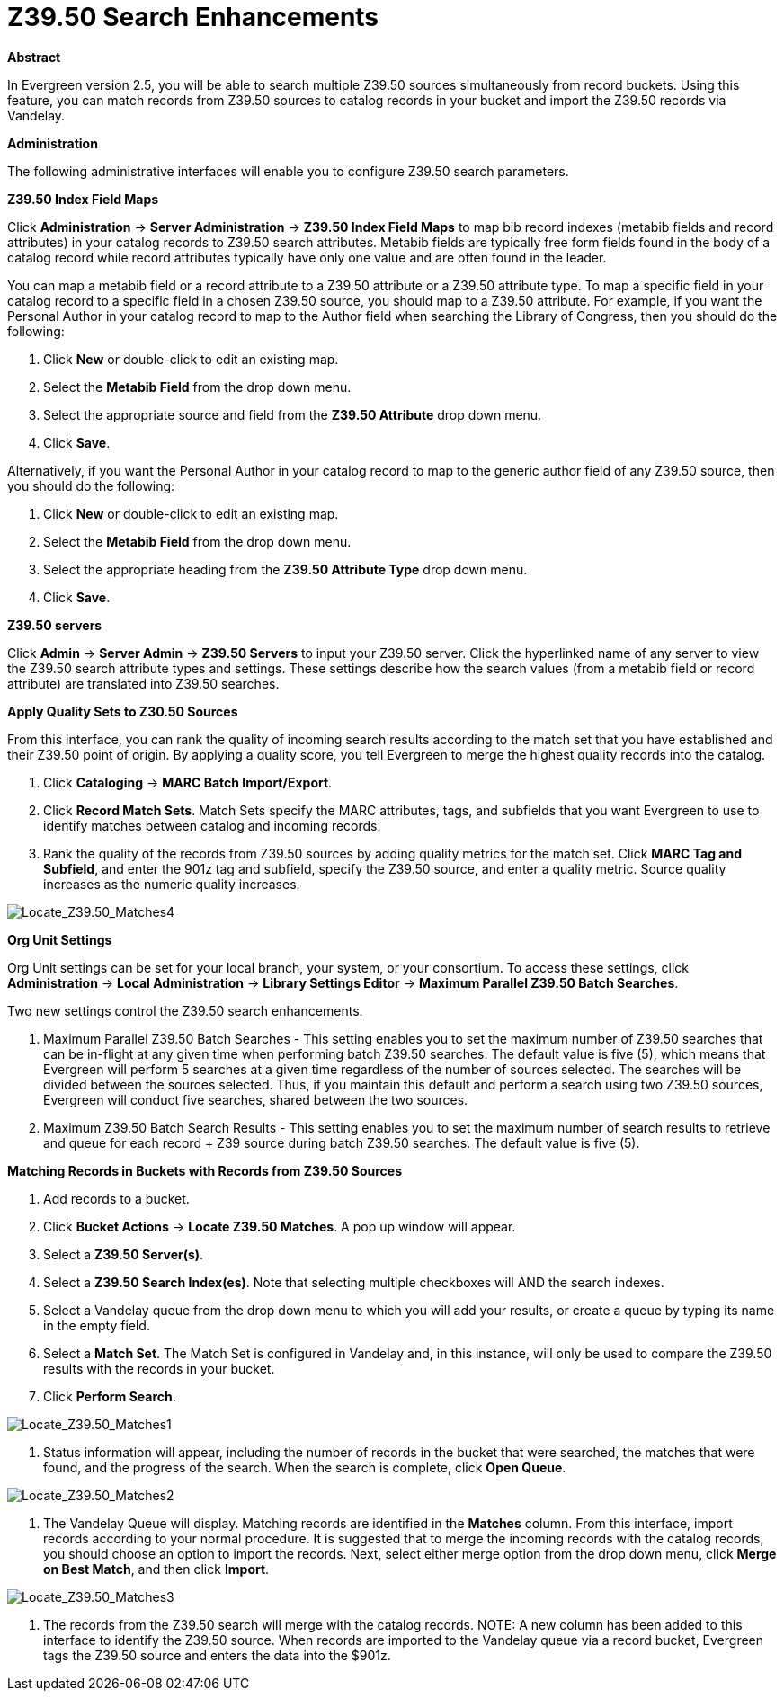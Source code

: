 = Z39.50 Search Enhancements =
:toc:

*Abstract*

In Evergreen version 2.5, you will be able to search multiple Z39.50 sources simultaneously from record buckets.  Using this feature, you can match records from Z39.50 sources to catalog records in your bucket and import the Z39.50 records via Vandelay.  


*Administration*

The following administrative interfaces will enable you to configure Z39.50 search parameters.



*Z39.50 Index Field Maps*

Click *Administration* -> *Server Administration* ->  *Z39.50 Index Field Maps* to map bib record indexes (metabib fields and record attributes) in your catalog records to Z39.50 search attributes.  Metabib fields are typically free form fields found in the body of a catalog record while record attributes typically have only one value and are often found in the leader.

You can map a metabib field or a record attribute to a Z39.50 attribute or a Z39.50 attribute type.  To map a specific field in your catalog record to a specific field in a chosen Z39.50 source, you should map to a Z39.50 attribute.  For example, if you want the Personal Author in your catalog record to map to the Author field when searching the Library of Congress, then you should do the following:

. Click *New* or double-click to edit an existing map.

. Select the *Metabib Field* from the drop down menu.

. Select the appropriate source and field from the *Z39.50 Attribute* drop down menu.

. Click *Save*.


Alternatively, if you want the Personal Author in your catalog record to map to the generic author field of any Z39.50 source, then you should do the following:

. Click *New* or double-click to edit an existing map.

. Select the *Metabib Field* from the drop down menu.

. Select the appropriate heading from the *Z39.50 Attribute Type* drop down menu.

. Click *Save*.



*Z39.50 servers*

Click *Admin* -> *Server Admin* -> *Z39.50 Servers* to input your Z39.50 server.  Click the hyperlinked name of any server to view the Z39.50 search attribute types and settings.  These settings describe how the search values (from a metabib field or record attribute) are translated into Z39.50 searches.




*Apply Quality Sets to Z30.50 Sources*

From this interface, you can rank the quality of incoming search results according to the match set that you have established and their Z39.50 point of origin.  By applying a quality score, you tell Evergreen to merge the highest quality records into the catalog.

. Click *Cataloging* -> *MARC Batch Import/Export*.

. Click *Record Match Sets*.  Match Sets specify the MARC attributes, tags, and subfields that you want Evergreen to use to identify matches between catalog and incoming records.

. Rank the quality of the records from Z39.50 sources by adding quality metrics for the match set.  Click *MARC Tag and Subfield*, and enter the 901z tag and subfield, specify the Z39.50 source, and enter a quality metric.  Source quality increases as the numeric quality increases.  

image::media/Locate_Z39_50_Matches4.jpg[Locate_Z39.50_Matches4]



*Org Unit Settings*

Org Unit settings can be set for your local branch, your system, or your consortium.  To access these settings, click  *Administration* -> *Local Administration* ->  *Library Settings Editor* -> *Maximum Parallel Z39.50 Batch Searches*.

Two new settings control the Z39.50 search enhancements.

. Maximum Parallel Z39.50 Batch Searches - This setting enables you to set the maximum number of Z39.50 searches that can be in-flight at any given time when performing batch Z39.50 searches.  The default value is five (5), which means that Evergreen will perform 5 searches at a given time regardless of the number of sources selected.  The searches will be divided between the sources selected. Thus, if you maintain this default and perform a search using two Z39.50 sources, Evergreen will conduct five searches, shared between the two sources.

. Maximum Z39.50 Batch Search Results - This setting enables you to set the maximum number of search results to retrieve and queue for each record + Z39 source during batch Z39.50 searches. The default value is five (5).



*Matching Records in Buckets with Records from Z39.50 Sources*

. Add records to a bucket.

. Click *Bucket Actions* -> *Locate Z39.50 Matches*.  A pop up window will appear.

. Select a *Z39.50 Server(s)*.

. Select a *Z39.50 Search Index(es)*.  Note that selecting multiple checkboxes will AND the search indexes.

. Select a Vandelay queue from the drop down menu to which you will add your results, or create a queue by typing its name in the empty field.

. Select a *Match Set*.  The Match Set is configured in Vandelay and, in this instance, will only be used to compare the Z39.50 results with the records in your bucket.

. Click *Perform Search*.

image::media/Locate_Z39_50_Matches1.jpg[Locate_Z39.50_Matches1]

. Status information will appear, including the number of records in the bucket that were searched, the matches that were found, and the progress of the search.  When the search is complete, click *Open Queue*.

image::media/Locate_Z39_50_Matches2.jpg[Locate_Z39.50_Matches2]

. The Vandelay Queue will display.  Matching records are identified in the *Matches* column.  From this interface, import records according to your normal procedure.  It is suggested that to merge the incoming records with the catalog records, you should choose an option to import the records.  Next, select either merge option from the drop down menu, click *Merge on Best Match*, and then click *Import*.

image::media/Locate_Z39_50_Matches3.jpg[Locate_Z39.50_Matches3]

. The records from the Z39.50 search will merge with the catalog records. NOTE: A new column has been added to this interface to identify the Z39.50 source.  When records are imported to the Vandelay queue via a record bucket, Evergreen tags the Z39.50 source and enters the data into the $901z.

